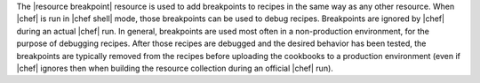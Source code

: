 .. The contents of this file are included in multiple topics.
.. This file should not be changed in a way that hinders its ability to appear in multiple documentation sets.

The |resource breakpoint| resource is used to add breakpoints to recipes in the same way as any other resource. When |chef| is run in |chef shell| mode, those breakpoints can be used to debug recipes. Breakpoints are ignored by |chef| during an actual |chef| run.  In general, breakpoints are used most often in a non-production environment, for the purpose of debugging recipes. After those recipes are debugged and the desired behavior has been tested, the breakpoints are typically removed from the recipes before uploading the cookbooks to a production environment (even if |chef| ignores then when building the resource collection during an official |chef| run).

